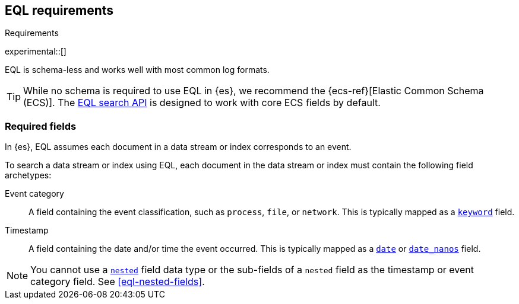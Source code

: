 [role="xpack"]
[testenv="basic"]
[[eql-requirements]]
== EQL requirements
++++
<titleabbrev>Requirements</titleabbrev>
++++

experimental::[]

EQL is schema-less and works well with most common log formats.

[TIP]
====
While no schema is required to use EQL in {es}, we recommend the
{ecs-ref}[Elastic Common Schema (ECS)]. The <<eql-search-api,EQL search API>> is
designed to work with core ECS fields by default.
====

[discrete]
[[eql-required-fields]]
=== Required fields

In {es}, EQL assumes each document in a data stream or index corresponds to an
event.

To search a data stream or index using EQL, each document in the data stream or
index must contain the following field archetypes:

Event category::
A field containing the event classification, such as `process`, `file`, or
`network`. This is typically mapped as a <<keyword,`keyword`>> field.

Timestamp::
A field containing the date and/or time the event occurred. This is typically
mapped as a <<date,`date`>> or <<date_nanos,`date_nanos`>> field.

[NOTE]
====
You cannot use a <<nested,`nested`>> field data type or the sub-fields of a
`nested` field as the timestamp or event category field. See
<<eql-nested-fields>>.
====
